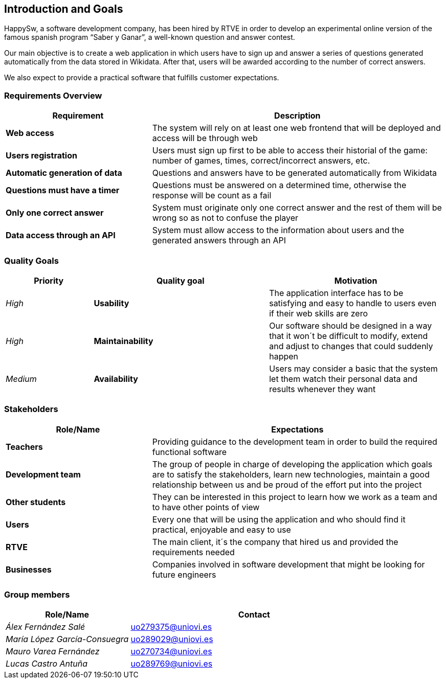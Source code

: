 ifndef::imagesdir[:imagesdir: ../images]

[[section-introduction-and-goals]]
== Introduction and Goals
HappySw, a software development company, has been hired by RTVE in order to develop an experimental online version of the famous spanish program “Saber y Ganar”, a well-known question and answer contest.

Our main objective is to create a web application in which users have to sign up and answer a series of questions generated automatically from the data stored in Wikidata. After that, users will be awarded according to the number of correct answers.

We also expect to provide a practical software that fulfills customer expectations.


=== Requirements Overview

[options="header",cols="1,2"]
|===
|Requirement|Description
| *Web access* | The system will rely on at least one web frontend that will be deployed and access will be through web
| *Users registration* | Users must sign up first to be able to access their historial of the game: number of games, times, correct/incorrect answers, etc.
| *Automatic generation of data* | Questions and answers have to be generated automatically from Wikidata
| *Questions must have a timer* | Questions must be answered on a determined time, otherwise the response will be count as a fail
| *Only one correct answer* | System must originate only one correct answer and the rest of them will be wrong so as not to confuse the player
| *Data access through an API* | System must allow access to the information about users and the generated answers through an API
|===



=== Quality Goals

[options="header",cols="1,2,2"]
|===
|Priority|Quality goal|Motivation
| _High_ | *Usability* | The application interface has to be satisfying and easy to handle to users even if their web
                        skills are zero
| _High_ | *Maintainability* | Our software should be designed in a way that it won´t be difficult to modify, extend and
                        adjust to changes that could suddenly happen
| _Medium_ | *Availability* | Users may consider a basic that the system let them watch their personal data and results
                        whenever they want
|===


=== Stakeholders

[options="header",cols="1,2"]
|===
|Role/Name|Expectations
| *Teachers* | Providing guidance to the development team in order to build the required functional software
| *Development team* | The group of people in charge of developing the application which goals are to satisfy the stakeholders, learn new technologies, maintain a good relationship between us and be proud of the effort put into the project
| *Other students* | They can be interested in this project to learn how we work as a team and to have other points of view
| *Users* | Every one that will be using the application and who should find it practical, enjoyable and easy to use
| *RTVE* | The main client, it´s the company that hired us and provided the requirements needed
| *Businesses* | Companies involved in software development that might be looking for future engineers
|===

=== Group members

[options="header",cols="1,2"]
|===
|Role/Name|Contact
| _Álex Fernández Salé_ | uo279375@uniovi.es
| _María López García-Consuegra_ | uo289029@uniovi.es
| _Mauro Varea Fernández_ | uo270734@uniovi.es
| _Lucas Castro Antuña_ | uo289769@uniovi.es
|===
